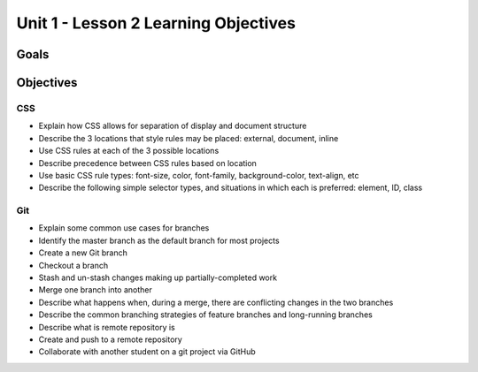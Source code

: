 Unit 1 - Lesson 2 Learning Objectives
=====================================

Goals
-----

Objectives
----------

CSS
^^^

- Explain how CSS allows for separation of display and document structure
- Describe the 3 locations that style rules may be placed: external, document, inline
- Use CSS rules at each of the 3 possible locations
- Describe precedence between CSS rules based on location
- Use basic CSS rule types: font-size, color, font-family, background-color, text-align, etc
- Describe the following simple selector types, and situations in which each is preferred: element, ID, class

Git
^^^

- Explain some common use cases for branches
- Identify the master branch as the default branch for most projects
- Create a new Git branch
- Checkout a branch
- Stash and un-stash changes making up partially-completed work
- Merge one branch into another
- Describe what happens when, during a merge, there are conflicting changes in the two branches
- Describe the common branching strategies of feature branches and long-running branches
- Describe what is remote repository is
- Create and push to a remote repository
- Collaborate with another student on a git project via GitHub